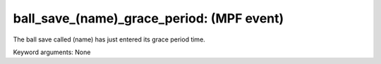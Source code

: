 ball_save_(name)_grace_period: (MPF event)
==========================================

The ball save called (name) has just entered its grace period
time.


Keyword arguments: None
